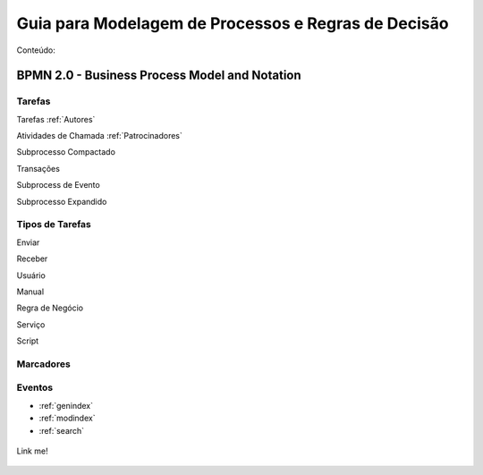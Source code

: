 ====================================================
Guia para Modelagem de Processos e Regras de Decisão
====================================================

Conteúdo:

BPMN 2.0 - Business Process Model and Notation
==============================================

Tarefas
-------
Tarefas :ref:`Autores`

Atividades de Chamada :ref:`Patrocinadores`

Subprocesso Compactado

Transações

Subprocess de Evento

Subprocesso Expandido

Tipos de Tarefas
----------------
Enviar

Receber

Usuário

Manual

Regra de Negócio

Serviço

Script

Marcadores
----------



Eventos
-------

* :ref:`genindex`
* :ref:`modindex`
* :ref:`search`


.. _target to image:

.. figure:: /img/logo.png
   :alt: Logo
   :align: center
   :width: 240px

   Link me!